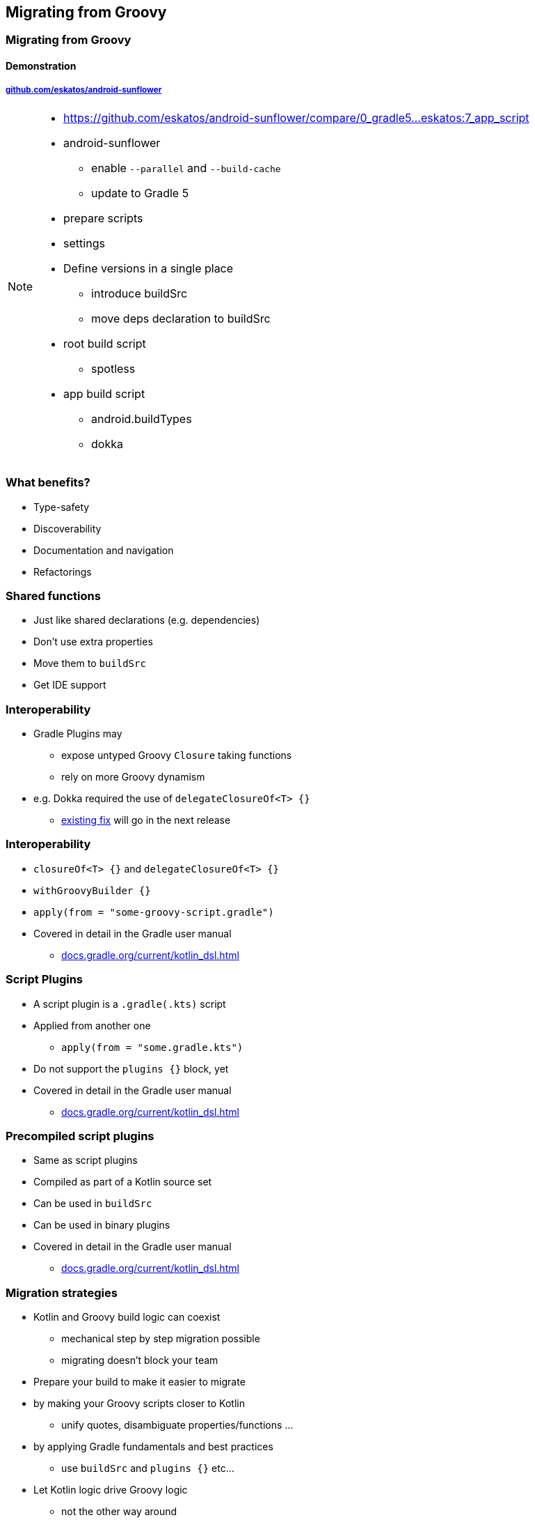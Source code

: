 [background-color="#02303A"]
== Migrating from Groovy

[background-color="#02303A"]
=== Migrating from Groovy

==== Demonstration

===== link:https://github.com/eskatos/android-sunflower[github.com/eskatos/android-sunflower]

[NOTE.speaker]
--
* https://github.com/eskatos/android-sunflower/compare/0_gradle5...eskatos:7_app_script
* android-sunflower +
** enable `--parallel` and `--build-cache`
** update to Gradle 5
* prepare scripts
* settings
* Define versions in a single place
** introduce buildSrc
** move deps declaration to buildSrc
* root build script
** spotless
* app build script
** android.buildTypes
** dokka
--

=== What benefits?

[%step]
- Type-safety
- Discoverability
- Documentation and navigation
- Refactorings


=== Shared functions

[%step]
* Just like shared declarations (e.g. dependencies)
* Don't use extra properties
* Move them to `buildSrc`
* Get IDE support


=== Interoperability

[%step]
* Gradle Plugins may
** expose untyped Groovy `Closure` taking functions
** rely on more Groovy dynamism
* e.g. Dokka required the use of `delegateClosureOf<T> {}`
** link:https://github.com/Kotlin/dokka/pull/358[existing fix] will go in the next release

=== Interoperability

[%step]
* `closureOf<T> {}` and `delegateClosureOf<T> {}`
* `withGroovyBuilder {}`
* `apply(from = "some-groovy-script.gradle")`
* Covered in detail in the Gradle user manual
** link:{user-manual}kotlin_dsl.html[docs.gradle.org/current/kotlin_dsl.html]


=== Script Plugins

[%step]
* A script plugin is a `.gradle(.kts)` script
* Applied from another one
** `apply(from = "some.gradle.kts")`
* Do not support the `plugins {}` block, yet
* Covered in detail in the Gradle user manual
** link:{user-manual}kotlin_dsl.html[docs.gradle.org/current/kotlin_dsl.html]


=== Precompiled script plugins

[%step]
* Same as script plugins
* Compiled as part of a Kotlin source set
* Can be used in `buildSrc`
* Can be used in binary plugins
* Covered in detail in the Gradle user manual
** link:{user-manual}kotlin_dsl.html[docs.gradle.org/current/kotlin_dsl.html]


=== Migration strategies

[%step]
* Kotlin and Groovy build logic can coexist
** mechanical step by step migration possible
** migrating doesn't block your team
* Prepare your build to make it easier to migrate
* by making your Groovy scripts closer to Kotlin
** unify quotes, disambiguate properties/functions  ...
* by applying Gradle fundamentals and best practices
** use `buildSrc` and `plugins {}` etc...
* Let Kotlin logic drive Groovy logic
** not the other way around


=== Resources for migration

[%step]
* Migration guide available at link:https://guides.gradle.org/[guides.gradle.org]
* Gradle user manual available at link:{user-manual}[docs.gradle.org]
** both Groovy/Kotlin snippets
** best place to learn how to do what with each DSL, and compare


=== Groovy and Kotlin samples

image::user-manual-samples.gif[background,width=756,height=483]
